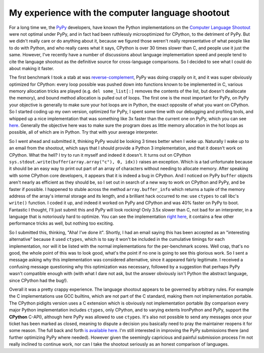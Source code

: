 
My experience with the computer language shootout
=================================================


For a long time we, the `PyPy <http://pypy.org/>`_ developers, have known the Python implementations on the `Computer Language Shootout <http://shootout.alioth.debian.org/>`_ were not optimal under PyPy, and in fact had been ruthlessly microoptimized for CPython, to the detriment of PyPy.  But we didn't really care or do anything about it, because we figured those weren't really representative of what people like to do with Python, and who really cares what it says, CPython is over 30 times slower than C, and people use it just the same.  However, I've recently have a number of discussions about language implementation speed and people tend to cite the language shootout as the definitive source for cross-language comparisons.  So I decided to see what I could do about making it faster.

The first benchmark I took a stab at was `reverse-complement <http://shootout.alioth.debian.org/u32/benchmark.php?test=revcomp&lang=pypy>`_, PyPy was doing crappily on it, and it was super obviously optimized for CPython: every loop possible was pushed down into functions known to be implemented in C, various memory allocation tricks are played (e.g. ``del some_list[:]`` removes the contents of the list, but doesn't deallocate the memory), and bound method allocation is pulled out of loops.  The first one is the most important for PyPy, on PyPy your objective is generally to make sure your hot loops are in Python, the exact opposite of what you want on CPython.  So I started coding up my own version, optimized for PyPy, I spent some time with our debugging and profiling tools, and whipped up a nice implementation that was something like 3x faster than the current one on PyPy, which you can see `here <http://paste.pocoo.org/show/364978/>`_.  Generally the objective here was to make sure the program does as little memory allocation in the hot loops as possible, all of which are in Python.  Try that with your average interpreter.

So I went ahead and submitted it, thinking PyPy would be looking 3 times better when I woke up.  Naturally I wake up to an email from the shootout, which says that I should provide a Python 3 implementation, and that it doesn't work on CPython.  What the hell?  I try to run it myself and indeed it doesn't.  It turns out on CPython ``sys.stdout.write(buffer(array.array("c"), 0, idx))`` raises an exception.  Which is a tad unfortunate because it should be an easy way to print out part of an array of characters without needing to allocate memory.  After speaking with some CPython core developers, it appears that it is indeed a bug in CPython.  And I noticed on PyPy ``buffer`` objects aren't nearly as efficient as they should be, so I set out in search of a new way to work on CPython and PyPy, and be faster if possible.  I happened to stuble across the method ``array.buffer_info`` which returns a tuple of the memory address of the array's internal storage and its length, and a brilliant hack occurred to me: use ``ctypes`` to call libc's ``write()`` function.  I coded it up, and indeed it worked on PyPy and CPython and was 40% faster on PyPy to boot.  Fantastic I thought, I'll just submit this and PyPy will look rocking!  Only 3.5x slower than C, not bad for an interpreter, in a language that is notoriously hard to optimize.  You can see the implementation `right here <http://paste.pocoo.org/show/364987/>`_, it contains a few other performance tricks as well, but nothing too exciting.

So I submitted this, thinking, "Aha!  I've done it".  Shortly, I had an email saying this has been accepted as an "interesting alternative" because it used ``ctypes``, which is to say it won't be included in the cumulative timings for each implementation, nor will it be listed with the normal implementations for the per-benchmark scores.  Well crap, that's no good, the whole point of this was to look good, what's the point if no one is going to see this glorious work.  So I sent a message asking why this implementation was considered alternative, since it appeared fairly legitimate.  I received a confusing message questioning why this optimization was necessary, followed by a suggestion that perhaps PyPy wasn't compatible enough with (with what I dare not ask, but the answer obviously isn't Python the abstract language, since CPython had the bug!).

Overall it was a pretty crappy experience.  The language shootout appears to be governed by arbitrary rules.  For example the C implementations use GCC builtins, which are not part of the C standard, making them not implementation portable.  The CPython pidigits version uses a C extension which is obviously not implementation portable (by comparison every major Python implementation includes ``ctypes``, only CPython, and to varying extents IronPython and PyPy, support the **CPython** C-API), although here PyPy was allowed to use ``ctypes``.  It's also not possible to send any messages once your ticket has been marked as closed, meaning to dispute a decision you basically need to pray the maintainer reopens it for some reason.  The full back and forth `is available here <https://alioth.debian.org/tracker/?func=detail&atid=413100&aid=313063&group_id=30402>`_.  I'm still interested in improving the PyPy submissions there (and further optimizing PyPy where needed).  However given the seemingly capricious and painful submission process I'm not really inclined to continue work, nor can I take the shootout seriously as an honest comparison of languages.
